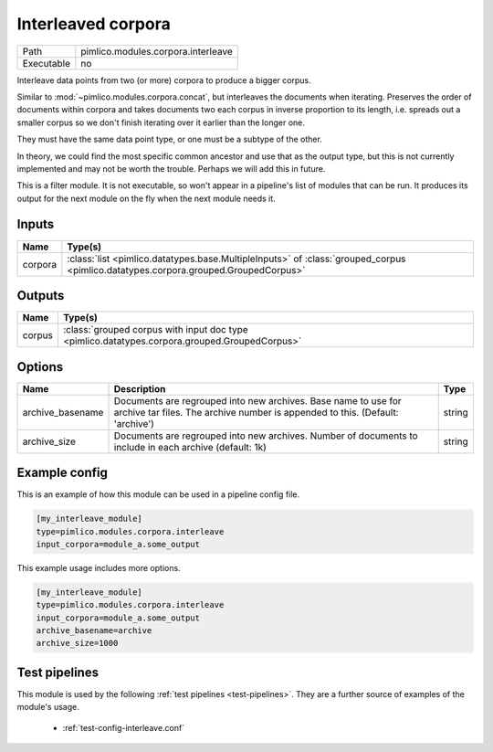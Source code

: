 Interleaved corpora
~~~~~~~~~~~~~~~~~~~

.. py:module:: pimlico.modules.corpora.interleave

+------------+------------------------------------+
| Path       | pimlico.modules.corpora.interleave |
+------------+------------------------------------+
| Executable | no                                 |
+------------+------------------------------------+

Interleave data points from two (or more) corpora to produce a bigger corpus.

Similar to :mod:`~pimlico.modules.corpora.concat`, but interleaves the documents
when iterating. Preserves the order of documents within corpora and takes
documents two each corpus in inverse proportion to its length, i.e. spreads
out a smaller corpus so we don't finish iterating over it earlier than
the longer one.

They must have the same data point type, or one must be a subtype of the other.

In theory, we could find the most specific common ancestor and use that as the output type, but this is
not currently implemented and may not be worth the trouble. Perhaps we will add this in future.


This is a filter module. It is not executable, so won't appear in a pipeline's list of modules that can be run. It produces its output for the next module on the fly when the next module needs it.

Inputs
======

+---------+------------------------------------------------------------------------------------------------------------------------------------+
| Name    | Type(s)                                                                                                                            |
+=========+====================================================================================================================================+
| corpora | :class:`list <pimlico.datatypes.base.MultipleInputs>` of :class:`grouped_corpus <pimlico.datatypes.corpora.grouped.GroupedCorpus>` |
+---------+------------------------------------------------------------------------------------------------------------------------------------+

Outputs
=======

+--------+-----------------------------------------------------------------------------------------------+
| Name   | Type(s)                                                                                       |
+========+===============================================================================================+
| corpus | :class:`grouped corpus with input doc type <pimlico.datatypes.corpora.grouped.GroupedCorpus>` |
+--------+-----------------------------------------------------------------------------------------------+


Options
=======

+------------------+-------------------------------------------------------------------------------------------------------------------------------------------------+--------+
| Name             | Description                                                                                                                                     | Type   |
+==================+=================================================================================================================================================+========+
| archive_basename | Documents are regrouped into new archives. Base name to use for archive tar files. The archive number is appended to this. (Default: 'archive') | string |
+------------------+-------------------------------------------------------------------------------------------------------------------------------------------------+--------+
| archive_size     | Documents are regrouped into new archives. Number of documents to include in each archive (default: 1k)                                         | string |
+------------------+-------------------------------------------------------------------------------------------------------------------------------------------------+--------+

Example config
==============

This is an example of how this module can be used in a pipeline config file.

.. code-block:: ini
   
   [my_interleave_module]
   type=pimlico.modules.corpora.interleave
   input_corpora=module_a.some_output
   

This example usage includes more options.

.. code-block:: ini
   
   [my_interleave_module]
   type=pimlico.modules.corpora.interleave
   input_corpora=module_a.some_output
   archive_basename=archive
   archive_size=1000

Test pipelines
==============

This module is used by the following :ref:`test pipelines <test-pipelines>`. They are a further source of examples of the module's usage.

 * :ref:`test-config-interleave.conf`